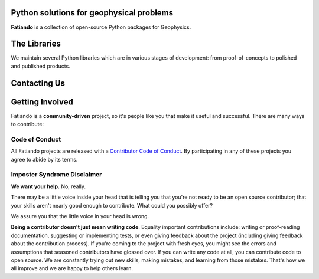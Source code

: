 .. title:: Fatiando a Terra

.. _about:

Python solutions for geophysical problems
=========================================

**Fatiando** is a collection of open-source Python packages for Geophysics.


.. _projects:

The Libraries
=============

We maintain several Python libraries which are in various stages of development: from
proof-of-concepts to polished and published products.

.. raw:: html

   <div class="row">
      <div class="col-md-6 project">
         <img class="project-logo" src="_static/verde-logo.svg">
         <p>
         Spatial data processing and interpolating it on regular grids (i.e.,
         <b>gridding</b>).
         </p>
         <ul class="fa-ul project-icons">
            <li><i class="fa-li fab fa-github fa-fw"></i>
               Repository: <a href="https://github.com/fatiando/verde">fatiando/verde</a>
            </li>
            <li><i class="fa-li fa fa-book fa-fw"></i>
               Documentation: <a href="http://www.fatiando.org/verde">fatiando.org/verde</a>
            </li>
            <li><i class="fa-li fa fa-file-alt fa-fw"></i>
               doi: <a href="">121</a>
            </li>
            <li><i class="fa-li fa fa-book fa-fw"></i>
               Status: <a href="http://www.fatiando.org/verde">fatiando.org/verde</a>
            </li>
         </ul>
      </div>
      <div class="col-md-6 project">
         <img class="project-logo" src="_static/harmonica-logo.svg">
         <p>
         Processing and modeling <b>gravity</b> and <b>magnetic</b> data, like terrain
         correction, upward continuation, equivalent layers, modeling, and more.
         </p>
      </div>
   </div>

   <div class="row">
      <div class="col-md-6 project">
         <img class="project-logo" src="_static/pooch-logo.svg">
         <p>
         Manage downloading your sample data files over HTTP from a server and storing
         them in a local directory.
         </p>
      </div>
      <div class="col-md-6 project">
         <img class="project-logo" src="_static/rockhound-logo.svg">
         <p>
         Download geophysical models and datasets (PREM, CRUST1.0, ETOPO1) and load them
         into Python data structures (pandas, numpy, xarray).
         </p>
      </div>
   </div>


.. _contact:

Contacting Us
=============

.. raw:: html

   <ul class="fa-ul icon-list">
   <li><i class="fa-li fab fa-github fa-fw"></i>
   Most discussion happens on <a href="https://github.com/fatiando">Github</a>.
   Please feel free to <a href="https://github.com/fatiando/contributing/blob/master/CONTRIBUTING.md#reporting-a-bug">open an issue</a>
   to report a bug or request a new feature.
   You can also leave a comment on any open issue or pull request.
   </li>

   <li><i class="fa-li fab fa-gitter fa-fw"></i>
   We have <a href="https://gitter.im/fatiando/fatiando">chat room on Gitter</a> where
   you can ask questions and leave comments.
   </li>

   <li><i class="fa-li fa fa-envelope-open-text fa-fw"></i>
   Our <a href="https://groups.google.com/d/forum/fatiando">Google Groups mailing
   list</a> is also used to answer questions and post announcements.
   </li>
   </ul>


.. _contribute:

Getting Involved
================

Fatiando is a **community-driven** project, so it's people like you that make it useful
and successful. There are many ways to contribute:

.. raw:: html

   <ul class="fa-ul icon-list">
   <li><i class="fa-li fa fa-bug fa-fw"></i> Submitting bug reports and feature requests</li>
   <li><i class="fa-li fa fa-book fa-fw"></i> Writing tutorials or examples</li>
   <li><i class="fa-li fa fa-hammer fa-fw"></i> Fixing typos and improving to the documentation</li>
   <li><i class="fa-li fa fa-terminal fa-fw"></i> Writing code for everyone to use</li>
   </ul>

.. raw:: html

   Have a look at our
   <a href="https://github.com/fatiando/contributing/blob/master/CONTRIBUTING.md">Contributing Guide</a>
   to see how you can help and give feedback.
   This and other guides (for project maintenance, etc.) can be found in the
   <a href="https://github.com/fatiando/contributing"><i class="fab fa-github"></i> fatiando/contributing</a> repository.


Code of Conduct
---------------

All Fatiando projects are released with a
`Contributor Code of Conduct <https://github.com/fatiando/contributing/blob/master/CODE_OF_CONDUCT.md>`__.
By participating in any of these projects you agree to abide by its terms.

Imposter Syndrome Disclaimer
----------------------------

**We want your help.** No, really.

There may be a little voice inside your head that is telling you that you're
not ready to be an open source contributor; that your skills aren't nearly good
enough to contribute.
What could you possibly offer?

We assure you that the little voice in your head is wrong.

**Being a contributor doesn't just mean writing code**.
Equality important contributions include:
writing or proof-reading documentation, suggesting or implementing tests, or
even giving feedback about the project (including giving feedback about the
contribution process).
If you're coming to the project with fresh eyes, you might see the errors and
assumptions that seasoned contributors have glossed over.
If you can write any code at all, you can contribute code to open source.
We are constantly trying out new skills, making mistakes, and learning from
those mistakes.
That's how we all improve and we are happy to help others learn.
